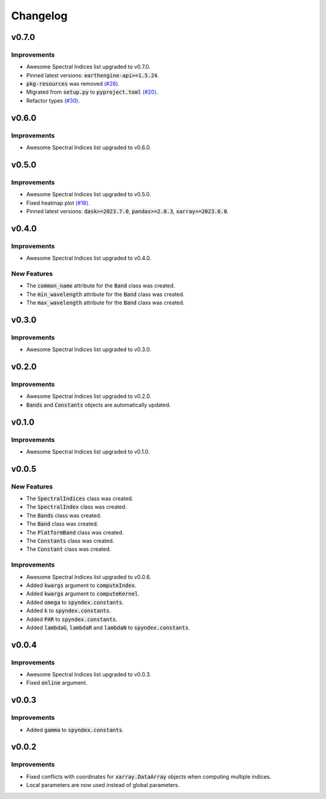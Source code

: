 Changelog
=========

v0.7.0
------

Improvements
~~~~~~~~~~~~

- Awesome Spectral Indices list upgraded to v0.7.0.
- Pinned latest versions: :code:`earthengine-api>=1.5.24`.
- :code:`pkg-resources` was removed `(#28) <https://github.com/awesome-spectral-indices/spyndex/issues/28>`_.
- Migrated from :code:`setup.py` to :code:`pyproject.toml` `(#20) <https://github.com/awesome-spectral-indices/spyndex/issues/20>`_.
- Refactor types `(#30) <https://github.com/awesome-spectral-indices/spyndex/pull/30>`_.

v0.6.0
------

Improvements
~~~~~~~~~~~~

- Awesome Spectral Indices list upgraded to v0.6.0.

v0.5.0
------

Improvements
~~~~~~~~~~~~

- Awesome Spectral Indices list upgraded to v0.5.0.
- Fixed heatmap plot `(#18) <https://github.com/awesome-spectral-indices/spyndex/issues/18>`_.
- Pinned latest versions: :code:`dask>=2023.7.0`, :code:`pandas>=2.0.3`, :code:`xarray>=2023.6.0`.

v0.4.0
------

Improvements
~~~~~~~~~~~~

- Awesome Spectral Indices list upgraded to v0.4.0.

New Features
~~~~~~~~~~~~

- The :code:`common_name` attribute for the :code:`Band` class was created.
- The :code:`min_wavelength` attribute for the :code:`Band` class was created.
- The :code:`max_wavelength` attribute for the :code:`Band` class was created.

v0.3.0
------

Improvements
~~~~~~~~~~~~

- Awesome Spectral Indices list upgraded to v0.3.0.

v0.2.0
------

Improvements
~~~~~~~~~~~~

- Awesome Spectral Indices list upgraded to v0.2.0.
- :code:`Bands` and :code:`Constants` objects are automatically updated. 

v0.1.0
------

Improvements
~~~~~~~~~~~~

- Awesome Spectral Indices list upgraded to v0.1.0.

v0.0.5
------

New Features
~~~~~~~~~~~~

- The :code:`SpectralIndices` class was created.
- The :code:`SpectralIndex` class was created.
- The :code:`Bands` class was created.
- The :code:`Band` class was created.
- The :code:`PlatformBand` class was created.
- The :code:`Constants` class was created.
- The :code:`Constant` class was created.

Improvements
~~~~~~~~~~~~

- Awesome Spectral Indices list upgraded to v0.0.6.
- Added :code:`kwargs` argument to :code:`computeIndex`.
- Added :code:`kwargs` argument to :code:`computeKernel`.
- Added :code:`omega` to :code:`spyndex.constants`.
- Added :code:`k` to :code:`spyndex.constants`.
- Added :code:`PAR` to :code:`spyndex.constants`.
- Added :code:`lambdaG`, :code:`lambdaR` and :code:`lambdaN` to :code:`spyndex.constants`.

v0.0.4
------

Improvements
~~~~~~~~~~~~

- Awesome Spectral Indices list upgraded to v0.0.3.
- Fixed :code:`online` argument.

v0.0.3
------

Improvements
~~~~~~~~~~~~

- Added :code:`gamma` to :code:`spyndex.constants`. 

v0.0.2
------

Improvements
~~~~~~~~~~~~

- Fixed conflicts with coordinates for :code:`xarray.DataArray` objects when computing multiple indices.
- Local parameters are now used instead of global parameters.